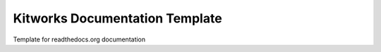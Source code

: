 Kitworks Documentation Template
===============================

Template for readthedocs.org documentation